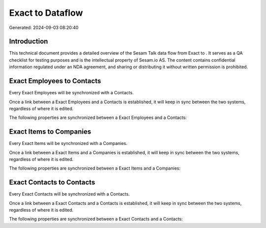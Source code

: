 ==================
Exact to  Dataflow
==================

Generated: 2024-09-03 08:20:40

Introduction
------------

This technical document provides a detailed overview of the Sesam Talk data flow from Exact to . It serves as a QA checklist for testing purposes and is the intellectual property of Sesam.io AS. The content contains confidential information regulated under an NDA agreement, and sharing or distributing it without written permission is prohibited.

Exact Employees to  Contacts
----------------------------
Every Exact Employees will be synchronized with a  Contacts.

Once a link between a Exact Employees and a  Contacts is established, it will keep in sync between the two systems, regardless of where it is edited.

The following properties are synchronized between a Exact Employees and a  Contacts:

.. list-table::
   :header-rows: 1

   * - Exact Employees Property
     -  Contacts Property
     -  Data Type


Exact Items to  Companies
-------------------------
Every Exact Items will be synchronized with a  Companies.

Once a link between a Exact Items and a  Companies is established, it will keep in sync between the two systems, regardless of where it is edited.

The following properties are synchronized between a Exact Items and a  Companies:

.. list-table::
   :header-rows: 1

   * - Exact Items Property
     -  Companies Property
     -  Data Type


Exact Contacts to  Contacts
---------------------------
Every Exact Contacts will be synchronized with a  Contacts.

Once a link between a Exact Contacts and a  Contacts is established, it will keep in sync between the two systems, regardless of where it is edited.

The following properties are synchronized between a Exact Contacts and a  Contacts:

.. list-table::
   :header-rows: 1

   * - Exact Contacts Property
     -  Contacts Property
     -  Data Type


